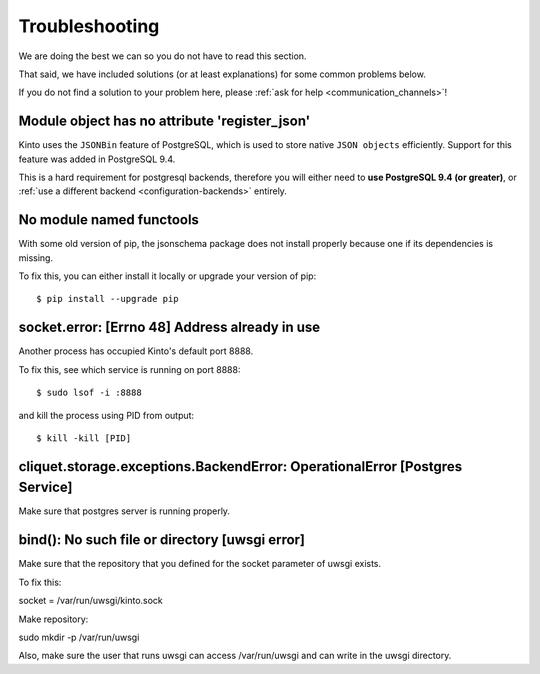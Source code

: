Troubleshooting
###############

.. _troubleshooting:

We are doing the best we can so you do not have to read this section.

That said, we have included solutions (or at least explanations) for
some common problems below.

If you do not find a solution to your problem here, please
:ref:`ask for help <communication_channels>`!


Module object has no attribute 'register_json'
==============================================

Kinto uses the ``JSONBin`` feature of PostgreSQL, which is used to
store native ``JSON objects`` efficiently. Support for this feature
was added in PostgreSQL 9.4.

This is a hard requirement for postgresql backends, therefore you
will either need to **use PostgreSQL 9.4 (or greater)**, or
:ref:`use a different backend <configuration-backends>` entirely.


No module named functools
=========================

With some old version of pip, the jsonschema package does not install properly
because one if its dependencies is missing.

To fix this, you can either install it locally or upgrade your version of pip::

  $ pip install --upgrade pip


socket.error: [Errno 48] Address already in use
===============================================

Another process has occupied Kinto's default port 8888.

To fix this, see which service is running on port 8888::

$ sudo lsof -i :8888

and kill the process using PID from output::

$ kill -kill [PID]


cliquet.storage.exceptions.BackendError: OperationalError [Postgres Service]
============================================================================

Make sure that postgres server is running properly.


bind(): No such file or directory [uwsgi error]
===============================================

Make sure that the repository that you defined for the socket parameter of uwsgi
exists.

To fix this::

socket = /var/run/uwsgi/kinto.sock

Make repository::

sudo mkdir -p /var/run/uwsgi

Also, make sure the user that runs uwsgi can access /var/run/uwsgi and can
write in the uwsgi directory.
